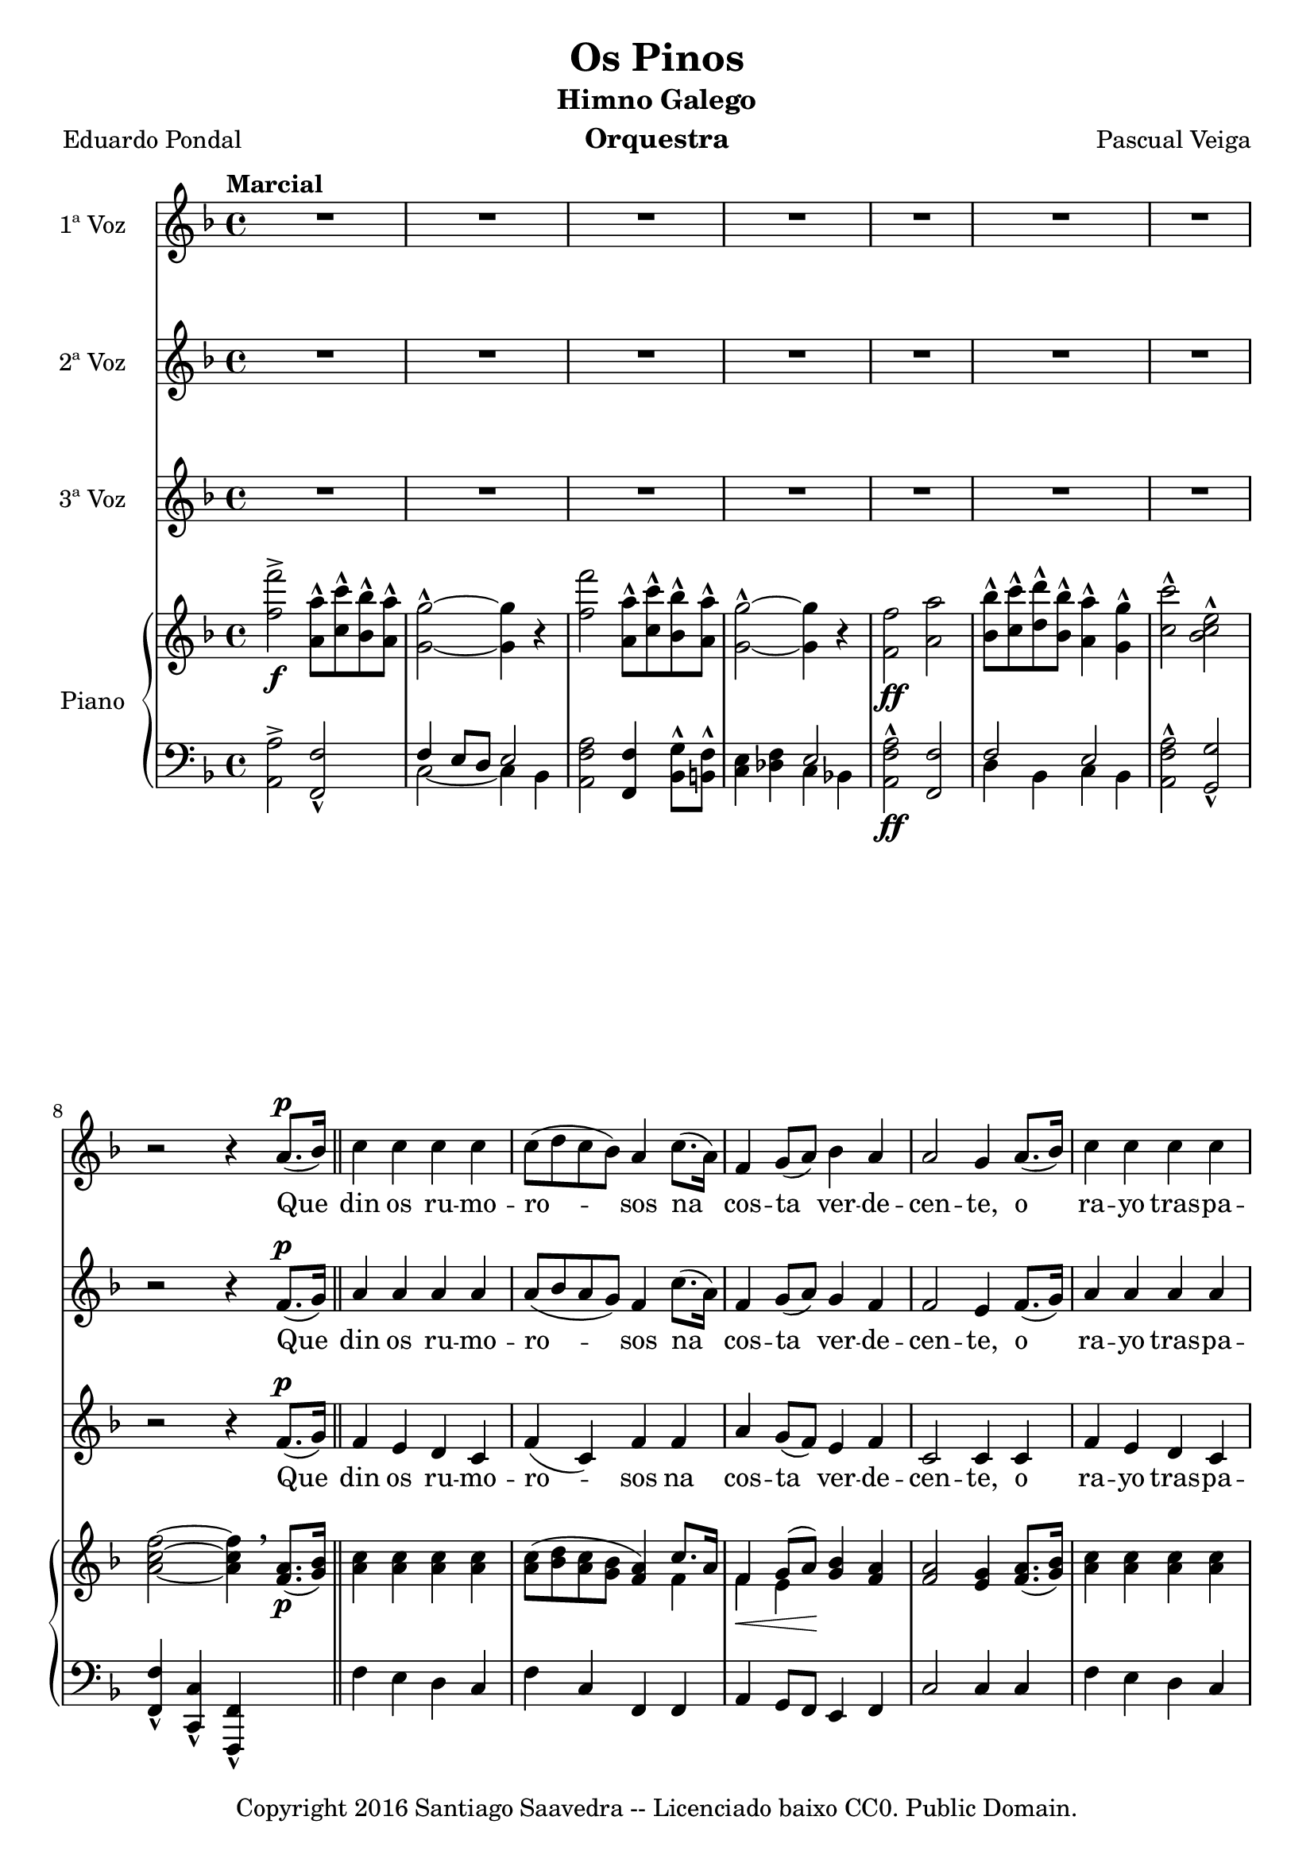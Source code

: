 \version "2.19.32"

\header {
  title = "Os Pinos"
  subtitle = "Himno Galego"
  instrument = "Orquestra"
  composer = "Pascual Veiga"
  % arranger = "Santiago Saavedra"
  poet = "Eduardo Pondal"
  copyright = "Copyright 2016 Santiago Saavedra -- Licenciado baixo CC0. Public Domain."
  % Eliminar o pé de páxina predeterminado de LilyPond
  tagline = ##f
}

\paper {
  #(set-paper-size "a4")
}

global = {
  \key d \minor
  \time 4/4
  \tempo "Marcial"
}

altoVoice = \relative c' {
  \global
  \dynamicUp
  % A música continúa aquí.
  R1*7 |
  r2 r4 a'8.(\p bes16) |
  c4 c c c |
  8( d c bes) a4 c8.( a16) |
  f4 g8( a) bes4 a |
  a2 g4 a8.( bes16) |
  c4 c c c |
  c8( d c bes) a4 f |
  d' d c8( bes) a( g) |
  f2 r4 g8( a) |
  bes4 4 c bes8( a) |
  g2 4 a8( bes) |
  c4 4 8( d) c( bes) |
  a2 4 f8(\f g) |
  a4 4 bes c |
  d8( e f e) d4 4 |
  c8( d) c( bes) a4 g |
  f2 r4 c\p |
  f4. g8 aes( c) bes( aes) |
  g2 4 c, |
  f4. g8 aes( c) bes( aes) |
  g2 4 e8(\f\< g) |
  c4 4\! d d |
  e4.( d8) c4 g\f |
  g8( a) g( f) e4 d |
  c2 r4 g'8(^\markup {\italic "Dolce"} a) |
  bes4 4 c bes8( a) |
  g4.( a8) g4 a8 bes |
  c4 4 8\( d c bes |
  a2 4\) f8(\f g) |
  a4 4 bes c |
  d8( e f e) d4 d |
  c8( d) c( bes) a4 g |
  f4. g8 aes( c) bes( aes) |
  g4 e'-^\ff e-^ e-^ |
  f,4. g8 aes( c) bes( aes) |
  g4 e'-^ e-^ e-^ |
  f1( |
  f4) r r r |
  r1 \bar "|." |
}

verseAltoVoice = \lyricmode {
  % A letra segue aquí.
  Que din os ru -- mo -- ro -- sos na cos -- ta ver -- de -- cen -- te, o ra -- yo tras -- pa -- re -- nte do
  prá -- ci -- do lu -- ar. Que din as al -- tas co -- pas d'es -- cu -- ro~a -- ru -- me~ar -- pa __ do co
  seu ben com -- pa -- sa -- do mo -- nó -- to -- no fun -- gar. Do teu ver -- dor cin -- gui -- do e de be -- ni -- nos
  
  as -- tros, con -- fín dos ver -- des cas -- tros e va -- le -- ro -- so chan. Non des á~es -- que -- ce --
  men -- to da in -- xu -- ria o ru -- do en -- co -- no, des -- per -- ta do teu so -- no, fo -- gar de Bre -- o --
  gán. Fo -- gar, Fo -- gar de Bre -- o -- gán. Fo -- gar, Fo -- gar de Bre -- o -- gán. __
}

tenorVoice = \relative c' {
  \global
  \dynamicUp
  % A música continúa aquí.
  R1*7 |
  r2 r4 f8.(\p g16) \bar "||" |
  a4 a a a |
  a8( bes a g) f4 c'8.( a16) |
  f4 g8( a) g4 f |
  f2 e4 f8.( g16) |
  a4 4 4 4 |
  8( bes a g) f4 f |
  bes4 4 c8( bes) a( g) |
  f2 r4 e8( f) |
  g4 4 a g8( f) |
  e2 4 f8( g) |
  a4 4 8( bes) a( g) |
  f2 4 f8(\f g) |
  f4 4 g a |
  a2 f4 g8( gis) |
  a( bes) a( g!) f4 e |
  d2 r4 c\p |
  f4. g8 aes( c) bes( aes) |
  g2 4 c, |
  f4. g8 aes( c) bes( aes) |
  g2 g4 e8\f( g) |
  g4 4 b! b |
  c4.( g8) e4 g\f |
  g8( a) g( f) e4 d | c2 r4 e8( f) |
  g4 4 a g8( f) |
  e4.( f8) e4 f8 g |
  a4 4 8\( bes a g |
  f2 f4\) f8\f( g) |
  f4 4 4 a |
  f2 4 g8( gis) |
  a( bes) a( g!) f4 e |
  c4. g'8 aes( c) bes( aes) |
  g4 c-^\ff c-^ c-^ |
  c4. g8 aes( c) bes( aes) |
  g4 c-^\ff c-^ c-^ |
  c1( | c4) r r r |
  r1 \bar "|." |
}

verseTenorVoice = \verseAltoVoice
%\lyricmode {
%  % A letra segue aquí.
%  
%}

bassVoice = \relative c' {
  \global
  \dynamicUp
  % A música continúa aquí.
  R1*7 |
  r2 r4 f8.\p( g16) |
  f4 e d c |
  f( c) f f |
  a g8( f) e4 f |
  c2 4 4 |
  f e d c |
  f( c) f a |
  f f g e |
  d2 r4 e8( f) |
  c4 c f f |
  c2 4 4 |
  f f c c |
  a'2 f4 a8(\f bes) |
  f4 ees d c |
  f2 d4 d |
  a' a c, g' |
  f2 r2 | R1*3 |
  r2 r4 e8( g) |
  e4 e g g |
  c4.( g8) e4 g |
  g8( a) g( f) e4 d |
  c2 r4 e8( f) |
  c4 c f f |
  c4.( d8) c4 f8 g |
  f4 a c, a' |
  f( c) f f8( g) |
  f4 ees d c |
  d2 4 f |
  a a c, g' |
  f4. r8 r2 |
  r4 bes-^\ff bes-^ bes-^ |
  a4. r8 r2 |
  r4 bes-^ bes-^ bes-^ |
  a1( | a4) r4 r r |
  r1 \bar "|." |
  
  
}

verseBassVoice = \lyricmode {
  % A letra segue aquí.
  Que din os ru -- mo -- ro -- sos na cos -- ta ver -- de -- cen -- te, o ra -- yo tras -- pa -- re -- nte do
  prá -- ci -- do lu -- ar. Que din as al -- tas co -- pas d'es -- cu -- ro~a -- ru -- me~ar -- pa __ do co
  seu ben com -- pa -- sa -- do mo -- nó -- to -- no fun -- gar.
  
  con -- fín dos ver -- des cas -- tros e va -- le -- ro -- so chan. Non des á~es -- que -- ce --
  men -- to da in -- xu -- ria~o ru -- do~en -- co -- no, des -- per -- ta do teu so -- no, fo -- gar de Bre -- o --
  gán. de Bre -- o -- gán. de Bre -- o -- gán. __

}


right = \relative c'' {
  \global
  % A música continúa aquí.
    <f f'>2->\f
    <a, a'>8-^ <c c'>-^ <bes bes'>-^ <a a'>-^ |
    <g g'>2-^~ <g g'>4 r |
    <f' f'>2
    <a, a'>8-^ <c c'>-^ <bes bes'>-^ <a a'>-^ |
    <g g'>2-^~ <g g'>4 r |
    <f f'>2\ff <a a'> |
    <bes bes'>8-^ <c c'>-^ <d d'>-^ <bes bes'>-^ <a a'>4-^ <g g'>-^ |
    <c c'>2-^ <bes c e>-^ | \break
    <a c f>~ <a c f>4  \breathe  <f a>8.\p( <g bes>16) \bar "||"
    <a c>4 <a c> <a c> <a c> |
    <a c>8( <bes d> <a c> <g bes> <f a>4)
    <<
      {c'8. a16 | f4\< g8( a)\! }
      \\
      {f4 | f e}
    >>
    <g bes> <f a> |
    <f a>2 <e g>4 <f a>8.( <g bes>16) |
    <a c>4 4 4 4 |
    <a c>8( <bes d> <a c> <g bes>) <f a>4
    <<
      {g16 a bes c}
      \\
      {f,4}
    >> |
    <<
      {
        s2 c'8( bes) a( g)
      } \\ {
        <f bes d>4 4  <e g bes>
      }
    >>
    |
    f8. c16 ^\( d c b! c f4->\) <e g>8( <f a>) |
    <g bes>4 q <a c> <g bes>8( <f a>) |
    <e g>2 q4 <f a>8( <g bes>) |
    <a c>4 q q8( <bes d>) <a c>( <bes g>) |
    <f a>2 4 f8\f( g) |
    <f a>4\< q <f bes> <f a c>\! |
    <<
      {
        d'8 e f e d4 4
      } \\ {
        <f, d'>2 <f d'>4 g8 gis
      }
    >>
    |
    <a c>( <bes d>) <a c> <g! bes> <c, f a>4 <bes e g> |
    <f' c a> q q c\p |
    f4. g8 aes( c) bes( aes) |
    g2 4 c, |
    f4. g8 aes( c) bes( aes) |
    g2 4 e8(\f g) |
    <e g c>4\< q <g b! d>\! q |
    <c e>4.\( <g d'>8 <e c'>4\) g\f |
    g8( a) g( f) e4 d |
    c2 r4 <e g>8(_\markup{\italic "Dolce"} <f a>) |
    <g bes>4 q <a c> <g bes>8( <f a>) |
    <e g>4.( <f a>8)  %% TODO FIX SLUR Seguro?
    <e g>4 <f a>8 <g bes> |
    <a c>4 4 8\( <bes d> <a c> <g bes> |
    <f a>2 q4\) f8(\f g) |
    <f a>4\< q <f bes> <f a c>\! |
    <<
      { d'8\( e f e d4\) d }
      \\
      { f,2 <f d'>4 g8 gis }
    >> |
    <a c>( <g bes>) <a c>( <g! bes>) <f a c,>4 <e g bes> |
    <f c a>4. g8 aes( c) bes( aes) |
    g4 <bes c e>4-^\ff q-^ q-^ |
    <a c f>4. g8 aes( c) bes( aes) |
    g4 <bes c e>4-^\ff q-^ q-^ |
    <a c f>4-^~ q8. q16-^ q4-^ q4-^ |
    q-^ r <c f a>-^ r |
    <a c f>-^ r r2 \bar "|." |
    
}

left = \relative c' {
  \global
  % A música continúa aquí.
  <a, a'>2-> <f f'>-^ |
  <<
    {
      f'4 e8 d e2
    } \\ {
      c2~ 4 bes
    }
  >> |
  <a f' a>2 <f f'>4 <bes g'>8-^ <b! f'>-^ |
  <c e>4 <des f> << { e2 } \\ { c4 bes! } >> |
  <a f' a>2-^\ff <f f'> |
  <<
    {
      f'2 e
    } \\ {
      d4 bes c bes
    }
  >> |
  <a f' a>2-^ <g g'>-^ |
  <f f'>4-^ <c c'>-^ <f f,>-^ s4 \bar "||" |
  f'4 e d c |
  f c f, f |
  a g8 f e4 f |
  c'2 c4 4 |
  f e d c |
  f c f, a |
  bes <bes d f> c <c e> |
  f8.( c16 d c b! c f,4->) r4 |
  <c' e g c> <c e g c> <f a c> <f a c> |
  <c e g c> <c e g c> <c e g c> c |
  <f, f'> <f' f,> c c |
  <<
    {
      s2. a'8( bes)
    } \\ {
      <f a>4 c f, c'
    }
  >>
  |
  f ees d c |
  bes <bes d f> <bes d f> <b! f> |
  <c f bes!> <c f bes> c c |
  f, f' f, r |
  f <f' aes c> <f aes c> <f aes c> |
  c <e g c> c <e g> |
  f, <f' aes c> <f aes c> <f aes c> |
  c <e g c> c e8( g) |
  c,4 c g g |
  c e8 g <c c,>4 g |
  g8( a) g( f) e4 d |
  {\stemDown c g8 g16 e c4 r } |
  <c' e g c> <c e g c> <f a c> <f a c> |
  <c e g c> <c e g c> <c e g c> r |
  <f f,> <f a c> c <f a c> |
  <<
    {
      s2. a8( c)
    } \\ {
      <f, a>4 c <f f,> c
    }
  >> |
  f ees d c |
  bes <bes d f> <bes d f> <b! f> |
  <c f a> <c f a> c c |
  <f f,>4. g8 aes( c) bes( aes) |
  g4 <c c,>-^\ff <c c,>-^ <c c,>-^ |
  <f, f,>4. g8\( aes( c) bes( aes) |
  g4\) <c, c,>-^ <c c,>-^ <c c,>-^ |
  <f, f' a>2-^ <c c'>4-^ <a a'>-^ |
  <f f'>-^ r <f' f'>-^ r |
  <f, f'>-^ r4 r2 \bar "|." |
}

altoVoicePart = \new Staff \with {
  instrumentName = "1ª Voz"
  midiInstrument = "choir aahs"
} { \altoVoice }
\addlyrics { \verseAltoVoice }

tenorVoicePart = \new Staff \with {
  instrumentName = "2ª Voz"
  midiInstrument = "choir aahs"
} { \tenorVoice }
\addlyrics { \verseTenorVoice }

bassVoicePart = \new Staff \with {
  instrumentName = "3ª Voz"
  midiInstrument = "choir aahs"
} { %\clef bass
    \bassVoice }
\addlyrics { \verseBassVoice }

pianoPart = \new PianoStaff \with {
  instrumentName = "Piano"
} <<
  \new Staff = "right" \with {
    midiInstrument = "acoustic grand"
  } \right
  \new Staff = "left" \with {
    midiInstrument = "acoustic grand"
  } { \clef bass \left }
>>

\score {
  <<
    \altoVoicePart
    \tenorVoicePart
    \bassVoicePart
    \pianoPart
  >>
  \layout { }
  \midi {
    \tempo 4=100
  }
}
